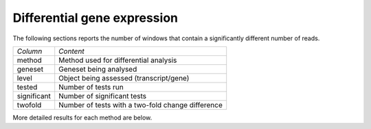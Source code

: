 ============================
Differential gene expression
============================

The following sections reports the number of windows that contain a
significantly different number of reads.


+--------------------+------------------------------------------------------------+
|*Column*            |*Content*                                                   |
+--------------------+------------------------------------------------------------+
|method              |Method used for differential analysis                       |
+--------------------+------------------------------------------------------------+
|geneset             |Geneset being analysed                                      |
+--------------------+------------------------------------------------------------+
|level               |Object being assessed (transcript/gene)                     |
+--------------------+------------------------------------------------------------+
|tested              |Number of tests run                                         |
+--------------------+------------------------------------------------------------+
|significant         |Number of significant tests                                 |
+--------------------+------------------------------------------------------------+
|twofold             |Number of tests with a two-fold change difference           |
+--------------------+------------------------------------------------------------+

.. report:: DifferentialExpression.DESummary
   :render: table
   :slices: significant,twofold,tested

   Table with results of differential enrichment analysis.

.. report:: DifferentialExpression.DESummary
   :render: interleaved-bar-plot
   :slices: significant

   Number of significant number of DE genes

.. report:: DifferentialExpression.DESummary
   :render: interleaved-bar-plot
   :slices: twofold

   Number of twofold number of DE genes

More detailed results for each method are below.

.. ifconfig:: "deseq" in PARAMS['methods']

   .. toctree::
      DESeqResults.rst

.. ifconfig:: "deseq" in PARAMS['methods']

   .. toctree::
      EdgeRResults.rst

.. ifconfig:: "cuffdiff" in PARAMS['methods']

   .. toctree::
      CuffdiffResults.rst

   .. toctree::
      DifferentialExpressionComparison.rst

